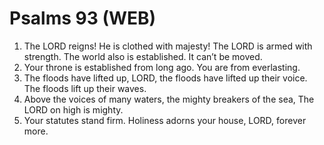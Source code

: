* Psalms 93 (WEB)
:PROPERTIES:
:ID: WEB/19-PSA093
:END:

1. The LORD reigns! He is clothed with majesty! The LORD is armed with strength. The world also is established. It can’t be moved.
2. Your throne is established from long ago. You are from everlasting.
3. The floods have lifted up, LORD, the floods have lifted up their voice. The floods lift up their waves.
4. Above the voices of many waters, the mighty breakers of the sea, The LORD on high is mighty.
5. Your statutes stand firm. Holiness adorns your house, LORD, forever more.
